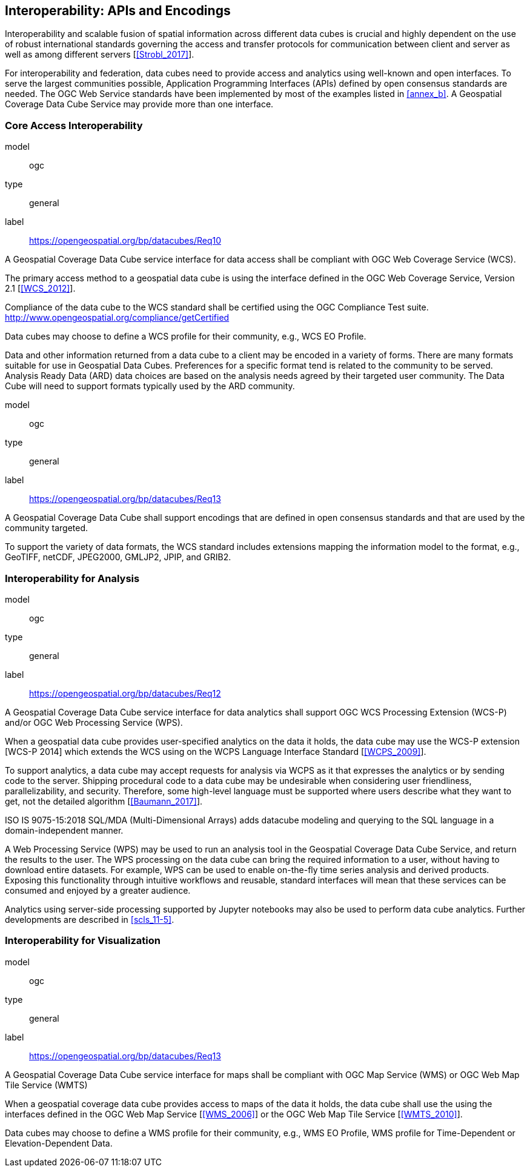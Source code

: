 

== Interoperability: APIs and Encodings

Interoperability and scalable fusion of spatial information across different data cubes is
crucial and highly dependent on the use of robust international standards governing the
access and transfer protocols for communication between client and server as well as
among different servers [<<Strobl_2017>>].

For interoperability and federation, data cubes need to provide access and analytics using
well-known and open interfaces. To serve the largest communities possible, Application
Programming Interfaces (APIs) defined by open consensus standards are needed. The
OGC Web Service standards have been implemented by most of the examples listed in
<<annex_b>>. A Geospatial Coverage Data Cube Service may provide more than one
interface.


=== Core Access Interoperability

[[req_10]]
[requirement]
====
[%metadata]
model:: ogc
type:: general
label:: https://opengeospatial.org/bp/datacubes/Req10

A Geospatial Coverage Data Cube service interface for data access shall be compliant with OGC Web Coverage Service (WCS).
====


The primary access method to a geospatial data cube is using the interface defined in the
OGC Web Coverage Service, Version 2.1 [<<WCS_2012>>].

Compliance of the data cube to the WCS standard shall be certified using the OGC
Compliance Test suite. http://www.opengeospatial.org/compliance/getCertified

Data cubes may choose to define a WCS profile for their community, e.g., WCS EO
Profile.

Data and other information returned from a data cube to a client may be encoded in a
variety of forms. There are many formats suitable for use in Geospatial Data Cubes.
Preferences for a specific format tend is related to the community to be served. Analysis
Ready Data (ARD) data choices are based on the analysis needs agreed by their targeted
user community. The Data Cube will need to support formats typically used by the ARD
community.


[[req_11]]
[requirement]
====
[%metadata]
model:: ogc
type:: general
label:: https://opengeospatial.org/bp/datacubes/Req13

A Geospatial Coverage Data Cube shall support encodings that are defined in open consensus standards and that are used by the community targeted.
====

To support the variety of data formats, the WCS standard includes extensions mapping
the information model to the format, e.g., GeoTIFF, netCDF, JPEG2000, GMLJP2, JPIP,
and GRIB2.


[[scls_10-2]]
=== Interoperability for Analysis

[[req_12]]
[requirement]
====
[%metadata]
model:: ogc
type:: general
label:: https://opengeospatial.org/bp/datacubes/Req12

A Geospatial Coverage Data Cube service interface for data analytics shall support OGC WCS Processing Extension (WCS-P) and/or OGC Web Processing Service (WPS).
====

When a geospatial data cube provides user-specified analytics on the data it holds, the
data cube may use the WCS-P extension [WCS-P 2014] which extends the WCS using on
the WCPS Language Interface Standard [<<WCPS_2009>>].

To support analytics, a data cube may accept requests for analysis via WCPS as it that
expresses the analytics or by sending code to the server. Shipping procedural code to a
data cube may be undesirable when considering user friendliness, parallelizability, and
security. Therefore, some high-level language must be supported where users describe
what they want to get, not the detailed algorithm [<<Baumann_2017>>].

ISO IS 9075-15:2018 SQL/MDA (Multi-Dimensional Arrays) adds datacube modeling
and querying to the SQL language in a domain-independent manner.

A Web Processing Service (WPS) may be used to run an analysis tool in the Geospatial
Coverage Data Cube Service, and return the results to the user. The WPS processing on
the data cube can bring the required information to a user, without having to download
entire datasets. For example, WPS can be used to enable on-the-fly time series analysis
and derived products. Exposing this functionality through intuitive workflows and
reusable, standard interfaces will mean that these services can be consumed and enjoyed
by a greater audience.

Analytics using server-side processing supported by Jupyter notebooks may also be used
to perform data cube analytics. Further developments are described in <<scls_11-5>>.


=== Interoperability for Visualization

[[req_13]]
[requirement]
====
[%metadata]
model:: ogc
type:: general
label:: https://opengeospatial.org/bp/datacubes/Req13

A Geospatial Coverage Data Cube service interface for maps shall be compliant with OGC Map Service (WMS) or OGC Web Map Tile Service (WMTS)
====

When a geospatial coverage data cube provides access to maps of the data it holds, the
data cube shall use the using the interfaces defined in the OGC Web Map Service [<<WMS_2006>>] or the OGC Web Map Tile Service [<<WMTS_2010>>].

Data cubes may choose to define a WMS profile for their community, e.g., WMS EO
Profile, WMS profile for Time-Dependent or Elevation-Dependent Data.
